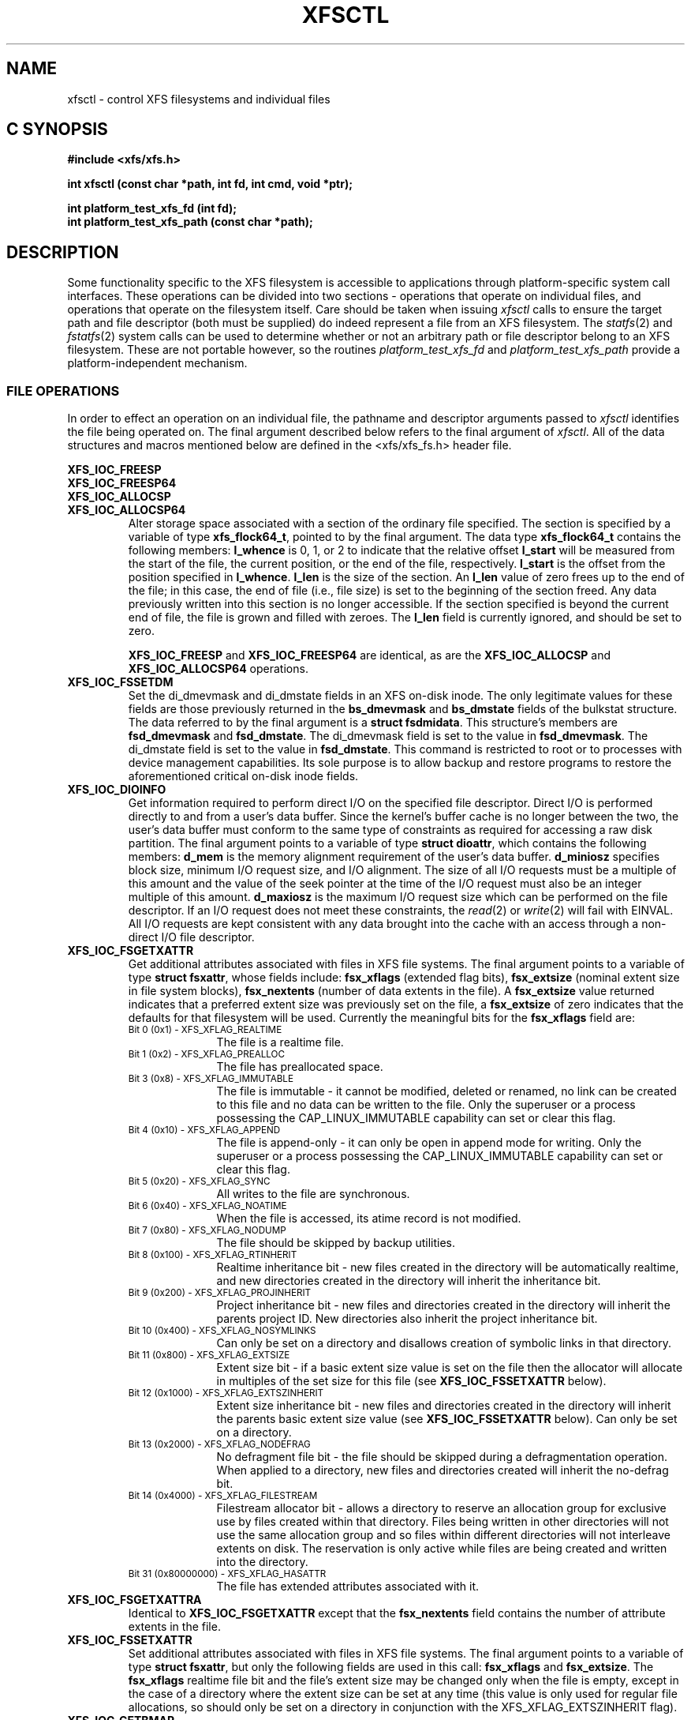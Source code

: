 .TH XFSCTL 3
.SH NAME
xfsctl \- control XFS filesystems and individual files
.SH C SYNOPSIS
.nf
.B #include <xfs/xfs.h>
.PP
.B "int xfsctl (const char *path, int fd, int cmd, void *ptr);
.PP
.B "int platform_test_xfs_fd (int fd);
.B "int platform_test_xfs_path (const char *path);
.Op
.SH DESCRIPTION
Some functionality specific to the XFS filesystem is accessible to
applications through platform-specific system call interfaces.
These operations can be divided into two sections \- operations
that operate on individual files, and operations that operate on
the filesystem itself.
Care should be taken when issuing
.I xfsctl
calls to ensure the target path and file descriptor (both must
be supplied) do indeed represent a file from an XFS filesystem.
The
.IR statfs (2)
and
.IR fstatfs (2)
system calls can be used to determine whether or not an arbitrary
path or file descriptor belong to an XFS filesystem.
These are not portable however, so the routines
.I platform_test_xfs_fd
and
.I platform_test_xfs_path
provide a platform-independent mechanism.

.SS FILE OPERATIONS
In order to effect an operation on an individual file, the pathname
and descriptor arguments passed to
.I xfsctl
identifies the file being operated on.
The final argument described below refers to the final argument of
.IR xfsctl .
All of the data structures and macros mentioned below are defined in the
<xfs/xfs_fs.h> header file.
.PP
.nf
.B XFS_IOC_FREESP
.B XFS_IOC_FREESP64
.B XFS_IOC_ALLOCSP
.fi
.PD 0
.TP
.B XFS_IOC_ALLOCSP64
Alter storage space associated with a section of the ordinary
file specified.  The section is specified by a variable of type
.BR xfs_flock64_t ,
pointed to by the final argument.
The data type
.B xfs_flock64_t
contains the following members:
.B l_whence
is 0, 1, or 2 to indicate that the relative offset
.B l_start
will be measured from the start of the file, the current position, or
the end of the file, respectively.
.B l_start
is the offset from the position specified in
.BR l_whence .
.B l_len
is the size of the section.  An
.B l_len
value of zero frees up to the end of the file; in this case, the end of
file (i.e., file size) is set to the beginning of the section freed.
Any data previously written into this section is no longer accessible.
If the section specified is beyond the current end of file, the file
is grown and filled with zeroes.
The
.B l_len
field is currently ignored,
and should be set to zero.

.B XFS_IOC_FREESP
and
.BR XFS_IOC_FREESP64
are identical, as are the
.B XFS_IOC_ALLOCSP
and
.BR XFS_IOC_ALLOCSP64
operations.

.TP
.B XFS_IOC_FSSETDM
Set the di_dmevmask and di_dmstate fields in an XFS on-disk inode.
The only legitimate values for these fields are those
previously returned in the
.B bs_dmevmask
and
.B bs_dmstate
fields of the bulkstat structure.
The data referred to by the final argument is a
.BR "struct fsdmidata" .
This structure's members are
.B fsd_dmevmask
and
.BR fsd_dmstate .
The di_dmevmask
field is set to the value in
.BR fsd_dmevmask .
The di_dmstate field is set to the value in
.BR fsd_dmstate .
This command is restricted to root or to processes with device
management capabilities.
Its sole purpose is to allow backup and restore programs to restore the
aforementioned critical on-disk inode fields.

.TP
.B XFS_IOC_DIOINFO
Get information required to perform direct I/O on the specified file
descriptor.
Direct I/O is performed directly to and from a user's data buffer.
Since the kernel's buffer cache is no longer between the two, the
user's data buffer must conform to the same type of constraints as
required for accessing a raw disk partition.
The final argument points to a variable of type
.BR "struct dioattr" ,
which contains the following members:
.B d_mem
is the memory alignment requirement of the user's data buffer.
.B d_miniosz
specifies block size, minimum I/O request size, and I/O alignment.
The size of all I/O requests must be a multiple of this amount and
the value of the seek pointer at the time of the I/O request must
also be an integer multiple of this amount.
.B d_maxiosz
is the maximum I/O request size which can be performed on the file
descriptor.
If an I/O request does not meet these constraints, the
.IR read (2)
or
.IR write (2)
will fail with EINVAL.
All I/O requests are kept consistent with any data brought into
the cache with an access through a non-direct I/O file descriptor.

.TP
.B XFS_IOC_FSGETXATTR
Get additional attributes associated with files in XFS file systems.
The final argument points to a variable of type
.BR "struct fsxattr" ,
whose fields include:
.B fsx_xflags
(extended flag bits),
.B fsx_extsize
(nominal extent size in file system blocks),
.B fsx_nextents
(number of data extents in the file).
A
.B fsx_extsize
value returned indicates that a preferred extent size was previously
set on the file, a
.B fsx_extsize
of zero indicates that the defaults for that filesystem will be used.
Currently the meaningful bits for the
.B fsx_xflags
field are:
.PD 0
.RS
.TP 1.0i
.SM "Bit 0 (0x1) \- XFS_XFLAG_REALTIME"
The file is a realtime file.
.TP
.SM "Bit 1 (0x2) \- XFS_XFLAG_PREALLOC"
The file has preallocated space.
.TP
.SM "Bit 3 (0x8) \- XFS_XFLAG_IMMUTABLE"
The file is immutable - it cannot be modified, deleted or renamed,
no link can be created to this file and no data can be written to the
file.
Only the superuser or a process possessing the CAP_LINUX_IMMUTABLE
capability can set or clear this flag.
.TP
.SM "Bit 4 (0x10) \- XFS_XFLAG_APPEND"
The file is append-only - it can only be open in append mode for
writing.
Only the superuser or a process possessing the CAP_LINUX_IMMUTABLE
capability can set or clear this flag.
.TP
.SM "Bit 5 (0x20) \- XFS_XFLAG_SYNC"
All writes to the file are synchronous.
.TP
.SM "Bit 6 (0x40) \- XFS_XFLAG_NOATIME"
When the file is accessed, its atime record is not modified.
.TP
.SM "Bit 7 (0x80) \- XFS_XFLAG_NODUMP"
The file should be skipped by backup utilities.
.TP
.SM "Bit 8 (0x100) \- XFS_XFLAG_RTINHERIT"
Realtime inheritance bit - new files created in the directory
will be automatically realtime, and new directories created in
the directory will inherit the inheritance bit.
.TP
.SM "Bit 9 (0x200) \- XFS_XFLAG_PROJINHERIT"
Project inheritance bit - new files and directories created in
the directory will inherit the parents project ID.  New
directories also inherit the project inheritance bit.
.TP
.SM "Bit 10 (0x400) \- XFS_XFLAG_NOSYMLINKS"
Can only be set on a directory and disallows creation of
symbolic links in that directory.
.TP
.SM "Bit 11 (0x800) \- XFS_XFLAG_EXTSIZE"
Extent size bit - if a basic extent size value is set on the file
then the allocator will allocate in multiples of the set size for
this file (see
.B XFS_IOC_FSSETXATTR
below).
.TP
.SM "Bit 12 (0x1000) \- XFS_XFLAG_EXTSZINHERIT"
Extent size inheritance bit - new files and directories created in
the directory will inherit the parents basic extent size value (see
.B XFS_IOC_FSSETXATTR
below).
Can only be set on a directory.
.TP
.SM "Bit 13 (0x2000) \- XFS_XFLAG_NODEFRAG"
No defragment file bit - the file should be skipped during a defragmentation
operation. When applied to a directory, new files and directories created will
inherit the no\-defrag bit.
.TP
.SM "Bit 14 (0x4000) \- XFS_XFLAG_FILESTREAM"
Filestream allocator bit - allows a directory to reserve an allocation
group for exclusive use by files created within that directory. Files
being written in other directories will not use the same allocation
group and so files within different directories will not interleave
extents on disk. The reservation is only active while files are being
created and written into the directory.
.TP
.SM "Bit 31 (0x80000000) \- XFS_XFLAG_HASATTR"
The file has extended attributes associated with it.
.RE
.PP
.PD

.TP
.B XFS_IOC_FSGETXATTRA
Identical to
.B XFS_IOC_FSGETXATTR
except that the
.B fsx_nextents
field contains the number of attribute extents in the file.

.TP
.B XFS_IOC_FSSETXATTR
Set additional attributes associated with files in XFS file systems.
The final argument points to a variable of type
.BR "struct fsxattr" ,
but only the following fields are used in this call:
.B fsx_xflags
and
.BR fsx_extsize .
The
.B fsx_xflags
realtime file bit and the file's extent size may be changed only
when the file is empty, except in the case of a directory where
the extent size can be set at any time (this value is only used
for regular file allocations, so should only be set on a directory
in conjunction with the XFS_XFLAG_EXTSZINHERIT flag).

.TP
.B XFS_IOC_GETBMAP
Get the block map for a segment of a file in an XFS file system.
The final argument points to an arry of variables of type
.BR "struct getbmap" .
All sizes and offsets in the structure are in units of 512 bytes.
The structure fields include:
.B bmv_offset
(file offset of segment),
.B bmv_block
(starting block of segment),
.B bmv_length
(length of segment),
.B bmv_count
(number of array entries, including the first), and
.B bmv_entries
(number of entries filled in).
The first structure in the array is a header, and the remaining
structures in the array contain block map information on return.
The header controls iterative calls to the
.B XFS_IOC_GETBMAP
command.
The caller fills in the
.B bmv_offset
and
.B bmv_length
fields of the header to indicate the area of interest in the file,
and fills in the
.B bmv_count
field to indicate the length of the array.
If the
.B bmv_length
value is set to \-1 then the length of the interesting area is the rest
of the file.
On return from a call, the header is updated so that the command can be
reused to obtain more information, without re-initializing the structures.
Also on return, the
.B bmv_entries
field of the header is set to the number of array entries actually filled in.
The non-header structures will be filled in with
.BR bmv_offset ,
.BR bmv_block ,
and
.BR bmv_length .
If a region of the file has no blocks (is a hole in the file) then the
.B bmv_block
field is set to \-1.

.TP
.B XFS_IOC_GETBMAPA
Identical to
.B XFS_IOC_GETBMAP
except that information about the attribute fork of the file is returned.

.PP
.nf
.B XFS_IOC_RESVSP
.fi
.TP
.B XFS_IOC_RESVSP64
This command is used to allocate space to a file.
A range of bytes is specified using a pointer to a variable of type
.B xfs_flock64_t
in the final argument.
The blocks are allocated, but not zeroed, and the file size does not change.
If the XFS filesystem is configured to flag unwritten file extents,
performance will be negatively affected when writing to preallocated space,
since extra filesystem transactions are required to convert extent flags on
the range of the file written.
If
.IR xfs_info (8)
reports unwritten=1, then the filesystem was made to flag unwritten extents.

.PP
.nf
.B XFS_IOC_UNRESVSP
.fi
.TP
.B XFS_IOC_UNRESVSP64
This command is used to free space from a file.
A range of bytes is specified using a pointer to a variable of type
.B xfs_flock64_t
in the final argument.
Partial filesystem blocks are zeroed, and whole filesystem blocks are
removed from the file.  The file size does not change.

.\" .TP
.\" .B XFS_IOC_GETBIOSIZE
.\" This command gets information about the preferred buffered I/O
.\" size used by the system when performing buffered I/O (e.g.
.\" standard Unix non-direct I/O) to and from the file.
.\" The information is passed back in a structure of type
.\" .B "struct biosize"
.\" pointed to by the final argument.
.\" biosize lengths are expressed in log base 2.
.\" That is if the value is 14, then the true size is 2^14 (2 raised to
.\" the 14th power).
.\" The
.\" .B biosz_read
.\" field will contain the current value used by the system when reading
.\" from the file.
.\" Except at the end-of-file, the system will read from the file in
.\" multiples of this length.
.\" The
.\" .B biosz_write
.\" field will contain the current value used by the system when writing
.\" to the file.
.\" Except at the end-of-file, the system will write to the file in
.\" multiples of this length.
.\" The
.\" .B dfl_biosz_read
.\" and
.\" .B dfl_biosz_write
.\" will be set to the system default values for the opened file.
.\" The
.\" .B biosz_flags
.\" field will be set to 1 if the current read or write value has been
.\" explicitly set.
.\"
.\" .TP
.\" .B XFS_IOC_SETBIOSIZE
.\" This command sets information about the preferred buffered I/O size
.\" used by the system when performing buffered I/O (e.g. standard Unix
.\" non-direct I/O) to and from the file.
.\" The information is passed in a structure of type
.\" .B "struct biosize"
.\" pointed to by the final argument.
.\" Using smaller preferred I/O sizes can result in performance
.\" improvements if the file is typically accessed using small
.\" synchronous I/Os or if only a small amount of the file is accessed
.\" using small random I/Os, resulting in little or no use of the
.\" additional data read in near the random I/Os.
.\"
.\" To explicitly set the preferred I/O sizes, the
.\" .B biosz_flags
.\" field should be set to zero and the
.\" .B biosz_read
.\" and
.\" .B biosz_write
.\" fields should be set to the log base 2 of the desired read and
.\" write lengths, respectively (e.g. 13 for 8K bytes, 14 for 16K
.\" bytes, 15 for 32K bytes, etc.).  Valid values are 13-16
.\" inclusive for machines with a 4K byte pagesize and 14-16 for
.\" machines with a 16K byte pagesize.  The specified read and
.\" write values must also result in lengths that are greater than
.\" or equal to the filesystem block size.
.\" The
.\" .B dfl_biosz_read
.\" and
.\" .B dfl_biosz_write
.\" fields are ignored.
.\"
.\" If biosizes have already been explicitly set due to a prior use
.\" of
.\" .BR XFS_IOC_SETBIOSIZE ,
.\" and the requested sizes are larger than the
.\" existing sizes, the
.\" .I xfsctl
.\" call will return successfully and the
.\" system will use the smaller of the two sizes.  However, if
.\" .B biosz_flags
.\" is set to 1, the system will use the new values
.\" regardless of whether the new sizes are larger or smaller than the old.
.\"
.\" To reset the biosize values to the defaults for the filesystem
.\" that the file resides in, the
.\" .B biosz_flags
.\" field should be set to 2.
.\" The remainder of the fields will be ignored in that case.
.\"
.\" Changes made by
.\" .B XFS_IOC_SETBIOSIZE
.\" are transient.
.\" The sizes are reset to the default values once the reference count on the
.\" file drops to zero (e.g. all open file descriptors to that file
.\" have been closed).
.\" See
.\" .I mount(8)
.\" for details on how to set the
.\" default biosize values for a filesystem.

.PP
.nf
.B XFS_IOC_PATH_TO_HANDLE
.B XFS_IOC_PATH_TO_FSHANDLE
.B XFS_IOC_FD_TO_HANDLE
.B XFS_IOC_OPEN_BY_HANDLE
.B XFS_IOC_READLINK_BY_HANDLE
.B XFS_IOC_ATTR_LIST_BY_HANDLE
.B XFS_IOC_ATTR_MULTI_BY_HANDLE
.fi
.PD 0
.TP
.B XFS_IOC_FSSETDM_BY_HANDLE
These are all interfaces that are used to implement various
.I libhandle
functions (see
.IR open_by_handle (3)).
They are all subject to change and should not be called directly
by applications.

.SS FILESYSTEM OPERATIONS
In order to effect one of the following operations, the pathname
and descriptor arguments passed to
.I xfsctl
can be any open file in the XFS filesystem in question.

.PP
.TP
.B XFS_IOC_FSINUMBERS
This interface is used to extract a list of valid inode numbers from an
XFS filesystem.
It is intended to be called iteratively, to obtain the entire set of inodes.
The information is passed in and out via a structure of type
.B xfs_fsop_bulkreq_t
pointed to by the final argument.
.B lastip
is a pointer to a variable containing the last inode number returned,
initially it should be zero.
.B icount
is the size of the array of structures specified by
.BR ubuffer .
.B ubuffer
is the address of an array of structures, of type
.BR xfs_inogrp_t .
This structure has the following elements:
.B xi_startino
(starting inode number),
.B xi_alloccount
(count of bits set in xi_allocmask), and
.B xi_allocmask
(mask of allocated inodes in this group).
The bitmask is 64 bits long, and the least significant bit corresponds to inode
.B xi_startino.
Each bit is set if the corresponding inode is in use.
.B ocount
is a pointer to a count of returned values, filled in by the call.
An output
.B ocount
value of zero means that the inode table has been exhausted.

.TP
.B XFS_IOC_FSBULKSTAT
This interface is used to extract inode information (stat
information) "in bulk" from a filesystem.  It is intended to
be called iteratively, to obtain information about the entire
set of inodes in a filesystem.
The information is passed in and out via a structure of type
.B xfs_fsop_bulkreq_t
pointed to by the final argument.
.B lastip
is a pointer to a variable containing the last inode number returned,
initially it should be zero.
.B icount
indicates the size of the array of structures specified by
.B ubuffer.
.B ubuffer
is the address of an array of structures of type
.BR xfs_bstat_t .
Many of the elements in the structure are the same as for the stat
structure.
The structure has the following elements:
.B bs_ino
(inode number),
.B bs_mode
(type and mode),
.B bs_nlink
(number of links),
.B bs_uid
(user id),
.B bs_gid
(group id),
.B bs_rdev
(device value),
.B bs_blksize
(block size of the filesystem),
.B bs_size
(file size in bytes),
.B bs_atime
(access time),
.B bs_mtime
(modify time),
.B bs_ctime
(inode change time),
.B bs_blocks
(number of blocks used by the file),
.B bs_xflags
(extended flags),
.B bs_extsize
(extent size),
.B bs_extents
(number of extents),
.B bs_gen
(generation count),
.B bs_projid
(project id),
.B bs_dmevmask
(DMIG event mask),
.B bs_dmstate
(DMIG state information), and
.B bs_aextents
(attribute extent count).
.B ocount
is a pointer to a count of returned values, filled in by the call.
An output
.B ocount
value of zero means that the inode table has been exhausted.

.TP
.B XFS_IOC_FSBULKSTAT_SINGLE
This interface is a variant of the
.B XFS_IOC_FSBULKSTAT
interface, used to obtain information about a single inode.
for an open file in the filesystem of interest.
The same structure is used to pass information in and out of
the kernel, except no output count parameter is used (should
be initialized to zero).
An error is returned if the inode number is invalid.

.PP
.nf
.B XFS_IOC_THAW
.B XFS_IOC_FREEZE
.B XFS_IOC_GET_RESBLKS
.B XFS_IOC_SET_RESBLKS
.B XFS_IOC_FSGROWFSDATA
.B XFS_IOC_FSGROWFSLOG
.B XFS_IOC_FSGROWFSRT
.fi
.TP
.B XFS_IOC_FSCOUNTS
These interfaces are used to implement various filesystem internal
operations on XFS filesystems.
For
.B XFS_IOC_FSGEOMETRY
(get filesystem mkfs time information), the output structure is of type
.BR xfs_fsop_geom_t .
For
.B XFS_FS_COUNTS
(get filesystem dynamic global information), the output structure is of type
.BR xfs_fsop_counts_t .
The remainder of these operations will not be described further
as they are not of general use to applications.

.SH SEE ALSO
fstatfs(2),
statfs(2),
xfs(5),
xfs_info(8).
